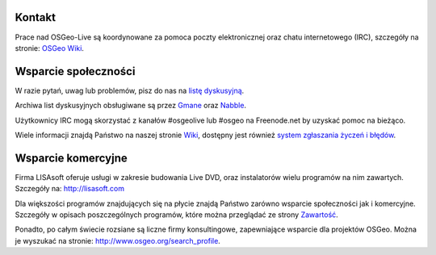 Kontakt
==========

Prace nad OSGeo-Live są koordynowane za pomoca poczty elektronicznej oraz chatu internetowego
(IRC), szczegóły na stronie:
`OSGeo Wiki <http://wiki.osgeo.org/wiki/Live_GIS_Disc#Contact_Us>`_.

Wsparcie społeczności
=================

W razie pytań, uwag lub problemów, pisz do nas na 
`listę dyskusyjną <http://lists.osgeo.org/mailman/listinfo/live-demo>`_.

Archiwa list dyskusyjnych obsługiwane są przez 
`Gmane <http://news.gmane.org/gmane.comp.gis.osgeo.livedemo>`_ oraz
`Nabble <http://osgeo-org.1803224.n2.nabble.com/OSGeo-FOSS4G-LiveDVD-f3623430.html>`_.

Użytkownicy IRC mogą skorzystać z kanałów #osgeolive lub #osgeo na Freenode.net by uzyskać pomoc na bieżąco.

Wiele informacji znajdą Państwo na naszej stronie
`Wiki <http://wiki.osgeo.org/wiki/Live_GIS_Disc>`_, dostępny jest również
`system zgłaszania życzeń i błędów <https://trac.osgeo.org/osgeo/report/10>`_.

Wsparcie komercyjne
==================

.. image:: ../images/logos/lisasoftlogo.jpg
 :scale: 100%
 :alt: LISAsoft
 :target: http://lisasoft.com

Firma LISAsoft oferuje usługi w zakresie budowania 
Live DVD, oraz instalatorów wielu programów na nim zawartych.
Szczegóły na: http://lisasoft.com

Dla większości programów znajdujących się na płycie znajdą Państwo zarówno wsparcie społeczności jak i komercyjne. Szczegóły w opisach poszczególnych programów, które można przeglądać ze strony `Zawartość <overview/overview.html>`_.

Ponadto, po całym świecie rozsiane są liczne firmy konsultingowe, zapewniające wsparcie dla projektów OSGeo.
Można je wyszukać na stronie: http://www.osgeo.org/search_profile.
